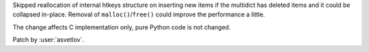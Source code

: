 Skipped reallocation of internal htkeys structure on inserting new items if the
multidict has deleted items and it could be collapsed in-place.  Removal of
``malloc()``/``free()`` could improve the performance a little.

The change affects C implementation only, pure Python code is not changed.

Patch by :user:`asvetlov`.

